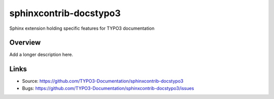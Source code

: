 =======================
sphinxcontrib-docstypo3
=======================

.. image: : https://travis-ci.org/TYPO3-Documentation/sphinxcontrib-docstypo3.svg?branch=master
    :target: https://travis-ci.org/TYPO3-Documentation/sphinxcontrib-docstypo3

Sphinx extension holding specific features for TYPO3 documentation

Overview
========

Add a longer description here.

Links
=====

- Source: https://github.com/TYPO3-Documentation/sphinxcontrib-docstypo3
- Bugs: https://github.com/TYPO3-Documentation/sphinxcontrib-docstypo3/issues
